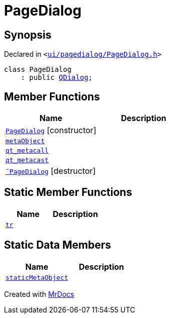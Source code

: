 [#PageDialog]
= PageDialog
:relfileprefix: 
:mrdocs:


== Synopsis

Declared in `&lt;https://github.com/PrismLauncher/PrismLauncher/blob/develop/launcher/ui/pagedialog/PageDialog.h#L22[ui&sol;pagedialog&sol;PageDialog&period;h]&gt;`

[source,cpp,subs="verbatim,replacements,macros,-callouts"]
----
class PageDialog
    : public xref:QDialog.adoc[QDialog];
----

== Member Functions
[cols=2]
|===
| Name | Description 

| xref:PageDialog/2constructor.adoc[`PageDialog`]         [.small]#[constructor]#
| 

| xref:PageDialog/metaObject.adoc[`metaObject`] 
| 

| xref:PageDialog/qt_metacall.adoc[`qt&lowbar;metacall`] 
| 

| xref:PageDialog/qt_metacast.adoc[`qt&lowbar;metacast`] 
| 

| xref:PageDialog/2destructor.adoc[`&tilde;PageDialog`] [.small]#[destructor]#
| 

|===
== Static Member Functions
[cols=2]
|===
| Name | Description 

| xref:PageDialog/tr.adoc[`tr`] 
| 

|===
== Static Data Members
[cols=2]
|===
| Name | Description 

| xref:PageDialog/staticMetaObject.adoc[`staticMetaObject`] 
| 

|===





[.small]#Created with https://www.mrdocs.com[MrDocs]#
